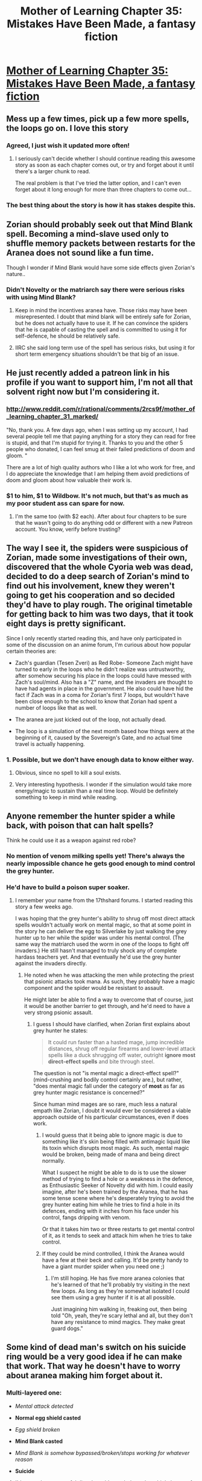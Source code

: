 #+TITLE: Mother of Learning Chapter 35: Mistakes Have Been Made, a fantasy fiction

* [[https://www.fictionpress.com/s/2961893/35/Mother-of-Learning][Mother of Learning Chapter 35: Mistakes Have Been Made, a fantasy fiction]]
:PROPERTIES:
:Author: elevul
:Score: 61
:DateUnix: 1430052055.0
:DateShort: 2015-Apr-26
:END:

** Mess up a few times, pick up a few more spells, the loops go on. I love this story
:PROPERTIES:
:Author: Stop_Sign
:Score: 24
:DateUnix: 1430054073.0
:DateShort: 2015-Apr-26
:END:

*** Agreed, I just wish it updated more often!
:PROPERTIES:
:Author: elevul
:Score: 12
:DateUnix: 1430057925.0
:DateShort: 2015-Apr-26
:END:

**** I seriously can't decide whether I should continue reading this awesome story as soon as each chapter comes out, or try and forget about it until there's a larger chunk to read.

The real problem is that I've tried the latter option, and I can't even forget about it long enough for more than three chapters to come out...
:PROPERTIES:
:Author: literal-hitler
:Score: 8
:DateUnix: 1430113644.0
:DateShort: 2015-Apr-27
:END:


*** The best thing about the story is how it has stakes despite this.
:PROPERTIES:
:Author: unentschieden
:Score: 11
:DateUnix: 1430077189.0
:DateShort: 2015-Apr-27
:END:


** Zorian should probably seek out that Mind Blank spell. Becoming a mind-slave used only to shuffle memory packets between restarts for the Aranea does not sound like a fun time.

Though I wonder if Mind Blank would have some side effects given Zorian's nature..
:PROPERTIES:
:Author: Kodix
:Score: 11
:DateUnix: 1430053851.0
:DateShort: 2015-Apr-26
:END:

*** Didn't Novelty or the matriarch say there were serious risks with using Mind Blank?
:PROPERTIES:
:Author: nytelios
:Score: 5
:DateUnix: 1430103155.0
:DateShort: 2015-Apr-27
:END:

**** Keep in mind the incentives aranea have. Those risks may have been misrepresented. I doubt that mind blank will be entirely safe for Zorian, but he does not actually have to use it. If he can convince the spiders that he is capable of casting the spell and is committed to using it for self-defence, he should be relatively safe.
:PROPERTIES:
:Author: AugSphere
:Score: 6
:DateUnix: 1430112717.0
:DateShort: 2015-Apr-27
:END:


**** IIRC she said long term use of the spell has serious risks, but using it for short term emergency situations shouldn't be that big of an issue.
:PROPERTIES:
:Author: elevul
:Score: 3
:DateUnix: 1430128211.0
:DateShort: 2015-Apr-27
:END:


** He just recently added a patreon link in his profile if you want to support him, I'm not all that solvent right now but I'm considering it.
:PROPERTIES:
:Author: Jon_Freebird
:Score: 9
:DateUnix: 1430065977.0
:DateShort: 2015-Apr-26
:END:

*** [[http://www.reddit.com/r/rational/comments/2rcs9f/mother_of_learning_chapter_31_marked/]]

"No, thank you. A few days ago, when I was setting up my account, I had several people tell me that paying anything for a story they can read for free is stupid, and that I'm stupid for trying it. Thanks to you and the other 5 people who donated, I can feel smug at their failed predictions of doom and gloom. "

There are a lot of high quality authors who I like a lot who work for free, and I do appreciate the knowledge that I am helping them avoid predictions of doom and gloom about how valuable their work is.
:PROPERTIES:
:Author: Nepene
:Score: 11
:DateUnix: 1430085381.0
:DateShort: 2015-Apr-27
:END:


*** $1 to him, $1 to Wildbow. It's not much, but that's as much as my poor student ass can spare for now.
:PROPERTIES:
:Author: elevul
:Score: 7
:DateUnix: 1430079739.0
:DateShort: 2015-Apr-27
:END:

**** I'm the same too (with $2 each). After about four chapters to be sure that he wasn't going to do anything odd or different with a new Patreon account. You know, verify before trusting?
:PROPERTIES:
:Author: xamueljones
:Score: 3
:DateUnix: 1430114126.0
:DateShort: 2015-Apr-27
:END:


** The way I see it, the spiders were suspicious of Zorian, made some investigations of their own, discovered that the whole Cyoria web was dead, decided to do a deep search of Zorian's mind to find out his involvement, knew they weren't going to get his cooperation and so decided they'd have to play rough. The original timetable for getting back to him was two days, that it took eight days is pretty significant.

Since I only recently started reading this, and have only participated in some of the discussion on an anime forum, I'm curious about how popular certain theories are:

- Zach's guardian (Tesen Zveri) as Red Robe- Someone Zach might have turned to early in the loops who he didn't realize was untrustworthy, after somehow securing his place in the loops could have messed with Zach's soul/mind. Also has a "Z" name, and the invaders are thought to have had agents in place in the government. He also could have hid the fact if Zach was in a coma for Zorian's first 7 loops, but wouldn't have been close enough to the school to know that Zorian had spent a number of loops like that as well.

- The aranea are just kicked out of the loop, not actually dead.

- The loop is a simulation of the next month based how things were at the beginning of it, caused by the Sovereign's Gate, and no actual time travel is actually happening.
:PROPERTIES:
:Author: Cheese_Ninja
:Score: 11
:DateUnix: 1430256043.0
:DateShort: 2015-Apr-29
:END:

*** 1. Possible, but we don't have enough data to know either way.

2. Obvious, since no spell to kill a soul exists.

3. Very interesting hypothesis. I wonder if the simulation would take more energy/magic to sustain than a real time loop. Would be definitely something to keep in mind while reading.
:PROPERTIES:
:Author: elevul
:Score: 3
:DateUnix: 1430258131.0
:DateShort: 2015-Apr-29
:END:


** Anyone remember the hunter spider a while back, with poison that can halt spells?

Think he could use it as a weapon against red robe?
:PROPERTIES:
:Author: MarkArrows
:Score: 7
:DateUnix: 1430093699.0
:DateShort: 2015-Apr-27
:END:

*** No mention of venom milking spells yet! There's always the nearly impossible chance he gets good enough to mind control the grey hunter.
:PROPERTIES:
:Author: nytelios
:Score: 6
:DateUnix: 1430103118.0
:DateShort: 2015-Apr-27
:END:


*** He'd have to build a poison super soaker.
:PROPERTIES:
:Author: Nepene
:Score: 3
:DateUnix: 1430101383.0
:DateShort: 2015-Apr-27
:END:

**** I remember your name from the 17thshard forums. I started reading this story a few weeks ago.

I was hoping that the grey hunter's ability to shrug off most direct attack spells wouldn't actually work on mental magic, so that at some point in the story he can deliver the egg to Silverlake by just walking the grey hunter up to her while the spider was under his mental control. (The same way the matriarch used the worm in one of the loops to fight off invaders.) He still hasn't managed to truly shock any of complete hardass teachers yet. And that eventually he'd use the grey hunter against the invaders directly.
:PROPERTIES:
:Author: Cheese_Ninja
:Score: 2
:DateUnix: 1430253817.0
:DateShort: 2015-Apr-29
:END:

***** He noted when he was attacking the men while protecting the priest that psionic attacks took mana. As such, they probably have a magic component and the spider would be resistant to assault.

He might later be able to find a way to overcome that of course, just it would be another barrier to get through, and he'd need to have a very strong psionic assault.
:PROPERTIES:
:Author: Nepene
:Score: 3
:DateUnix: 1430254003.0
:DateShort: 2015-Apr-29
:END:

****** I guess I should have clarified, when Zorian first explains about grey hunter he states:

#+begin_quote
  It could run faster than a hasted mage, jump incredible distances, shrug off regular firearms and lower-level attack spells like a duck shrugging off water, outright *ignore most direct-effect spells* and bite through steel.
#+end_quote

The question is not "is mental magic a direct-effect spell?" (mind-crushing and bodily control certainly are.), but rather, "does mental magic fall under the category of *most* as far as grey hunter magic resistance is concerned?"

Since human mind mages are so rare, much less a natural empath like Zorian, I doubt it would ever be considered a viable approach outside of his particular circumstances, even if does work.
:PROPERTIES:
:Author: Cheese_Ninja
:Score: 1
:DateUnix: 1430260477.0
:DateShort: 2015-Apr-29
:END:

******* I would guess that it being able to ignore magic is due to something like it's skin being filled with antimagic liquid like its toxin which disrupts most magic. As such, mental magic would be broken, being made of mana and being direct normally.

What I suspect he might be able to do is to use the slower method of trying to find a hole or a weakness in the defence, as Enthusiastic Seeker of Novelty did with him. I could easily imagine, after he's been trained by the Aranea, that he has some tense scene where he's desperately trying to avoid the grey hunter eating him while he tries to find a hole in its defences, ending with it inches from his face under his control, fangs dripping with venom.

Or that it takes him two or three restarts to get mental control of it, as it tends to seek and attack him when he tries to take control.
:PROPERTIES:
:Author: Nepene
:Score: 3
:DateUnix: 1430261026.0
:DateShort: 2015-Apr-29
:END:


******* If they could be mind controlled, I think the Aranea would have a few at their beck and calling. It'd be pretty handy to have a giant murder spider when you need one ;)
:PROPERTIES:
:Author: MarkArrows
:Score: 2
:DateUnix: 1430335465.0
:DateShort: 2015-Apr-29
:END:

******** I'm still hoping. He has five more aranea colonies that he's learned of that he'll probably try visiting in the next few loops. As long as they're somewhat isolated I could see them using a grey hunter if it is at all possible.

Just imagining him walking in, freaking out, then being told "Oh, yeah, they're scary lethal and all, but they don't have any resistance to mind magics. They make great guard dogs."
:PROPERTIES:
:Author: Cheese_Ninja
:Score: 1
:DateUnix: 1430514692.0
:DateShort: 2015-May-02
:END:


** Some kind of dead man's switch on his suicide ring would be a very good idea if he can make that work. That way he doesn't have to worry about aranea making him forget about it.
:PROPERTIES:
:Author: TimTravel
:Score: 5
:DateUnix: 1430128076.0
:DateShort: 2015-Apr-27
:END:

*** Multi-layered one:

- /Mental attack detected/

- *Normal egg shield casted*

- /Egg shield broken/

- *Mind Blank casted*

- /Mind Blank is somehow bypassed/broken/stops working for whatever reason/

- *Suicide*
:PROPERTIES:
:Author: elevul
:Score: 7
:DateUnix: 1430128283.0
:DateShort: 2015-Apr-27
:END:

**** I'd worry that a powerful dispel would smash through multiple layers of the protection. He'd do better to capture an Aranea and make a specialized spell to annoy or kill them.
:PROPERTIES:
:Author: Nepene
:Score: 3
:DateUnix: 1430146778.0
:DateShort: 2015-Apr-27
:END:

***** I agree that he should capture an Aranea and study it, but this kind of multi-layered protection would be useful against any mind attack, not only the Aranea ones.

And if he adds a condition to suicide on Soul attacks, he can cover that contingency as well.
:PROPERTIES:
:Author: elevul
:Score: 1
:DateUnix: 1430156226.0
:DateShort: 2015-Apr-27
:END:

****** The issue with multilayered defences like this is that two of the layers are made out of the same sort of thing, magic. Something that can take out egg shields can probably take out mind blank. He'd be better off going to a mind blank or an egg shield depending on the situation (human vs spider foes, egg shield isn't anywhere near as strong as mind blank since he can kill spiders easily with magic), and spending his free time casting an offensive spell that reduced the danger of those around him.

Each layer takes time to power up.
:PROPERTIES:
:Author: Nepene
:Score: 1
:DateUnix: 1430156533.0
:DateShort: 2015-Apr-27
:END:

******* One way around this would be to add some physical element to it (ie, an explosive is kept from volatility by magic, so if it's dispelled, it auto triggers). Preferably attached to the end of the sequence that elevul mentioned. Granted, that's almost absurdly complicated but hey, if you're waiting eight days for the aranea to get back to you...
:PROPERTIES:
:Author: whywhisperwhy
:Score: 1
:DateUnix: 1430612772.0
:DateShort: 2015-May-03
:END:

******** Yeah, some sort of dead man's switch would be much more effective, awesome idea.
:PROPERTIES:
:Author: Nepene
:Score: 1
:DateUnix: 1430657495.0
:DateShort: 2015-May-03
:END:


**** That sounds more like a Contingency spell than a dead man's switch but that's good too.
:PROPERTIES:
:Author: TimTravel
:Score: 2
:DateUnix: 1430128373.0
:DateShort: 2015-Apr-27
:END:


** Zorian is shockingly sane, compared to most other protagonists in time loop stories. He seems to have unshakable values. I hope Zach has a similar disposition.

Looking back on the story, I can't help but feel Zorian's progress has been a little underwhelming. I don't ever want him to reach god tier, or even demigod tier, but at this stage in the game I feel like he ought to have several moderately powerful tricks under his belt. But all he has is his mental abilities.
:PROPERTIES:
:Author: chaosmosis
:Score: 6
:DateUnix: 1430158136.0
:DateShort: 2015-Apr-27
:END:

*** Mental abilities, ridiculous levels of mana shaping, a pretty wide variety of offensive and defensive spells, divination, several loops worth of alchemy and library magic, some soul magic, teleportation, monster knowledge and combat experience due to dungeon spelunking... Zorian is admittedly not particularly deep into most of what he knows, but he does have a wide skill set, which seems to count for a lot in this universe.
:PROPERTIES:
:Author: Junkle
:Score: 6
:DateUnix: 1430167760.0
:DateShort: 2015-Apr-28
:END:


*** I think his progress has been pretty well-foreshadowed, aside from the psionics, so I think this was done deliberately and I'm pretty happy with it. I'm just sad he doesn't have way more information / social power - presumably his problem can be eliminated with sufficient magical firepower, and he doesn't need to wield it himself, he just needs to figure out how to get existing power structures to do what he wants.
:PROPERTIES:
:Author: Charlie___
:Score: 6
:DateUnix: 1430166134.0
:DateShort: 2015-Apr-28
:END:

**** Good point. Why isn't he blackmailing politicians yet?
:PROPERTIES:
:Author: chaosmosis
:Score: 2
:DateUnix: 1430167865.0
:DateShort: 2015-Apr-28
:END:

***** High likelihood of getting noticed by some of the many agents and saboteurs. He's already made a very strong variant of that play, and it ended with all the arenea permadead.
:PROPERTIES:
:Author: Iconochasm
:Score: 7
:DateUnix: 1430233594.0
:DateShort: 2015-Apr-28
:END:


***** Would any of his goals be served by blackmailing politicians? Plus blackmailing politicians is very risky. What if they decide that the best way to handle him is to send a mentallic assassin to him to rip out the location of any blackmail material?
:PROPERTIES:
:Author: Nepene
:Score: 2
:DateUnix: 1430657637.0
:DateShort: 2015-May-03
:END:


***** Because so far he has enough money for what he's doing. He can start that once (if) he successfully survives the summer festival.
:PROPERTIES:
:Author: StanicFromImgur
:Score: 1
:DateUnix: 1430210919.0
:DateShort: 2015-Apr-28
:END:


** Just had a thought:

Divinations exist in this right?

Spells that pluck information out of the void, that you didn't know before you cast them?

Well, apart from the obvious (never go full Contessa), you could maybe make a "Calculate Spell Formula" spell to let you invent new spell formulae with near-zero effort. And once that's done you can effectively break the game.
:PROPERTIES:
:Author: MadScientist14159
:Score: 5
:DateUnix: 1430154919.0
:DateShort: 2015-Apr-27
:END:

*** Divination spells tend to track a known marker from what we've seen e.g. find soul stamp, find friend, whatever.

To find a particular spell formula he'd need an example of that spell formula or something like that, and for it to not be shielded.
:PROPERTIES:
:Author: Nepene
:Score: 4
:DateUnix: 1430158207.0
:DateShort: 2015-Apr-27
:END:

**** Hashlush seems to disagree with you on that.
:PROPERTIES:
:Author: MadScientist14159
:Score: 1
:DateUnix: 1430158624.0
:DateShort: 2015-Apr-27
:END:

***** Hashlush?
:PROPERTIES:
:Author: Nepene
:Score: 1
:DateUnix: 1430158725.0
:DateShort: 2015-Apr-27
:END:

****** The detective who taught Zorian some basic divinations.

He talked about divinations that can analyze objects: what their function is, who touched them last, etc.

There's also the north finding spell and the library divinations from earlier chapters.

None of those involved markers.

And since spell formulae seem to be engineering-natured rather than woowoo-natured, it would basically be a Divine Function spell in reverse (which is admittedly a /lot/ more complicated, but it still doesn't need markers).
:PROPERTIES:
:Author: MadScientist14159
:Score: 3
:DateUnix: 1430159319.0
:DateShort: 2015-Apr-27
:END:

******* Ah, Haslush Ikzeteri

Divinations can find out information about what objects have done in the past, yes, but only with an example of the object at hand. You're not making information out of nothing, you're taking information out of an object at hand so you have a marker, the object, at hand. Divination spells like this extract information e.g. where is an object what is it doing when you have an example of the object at hand.

The north finding spell finds what direction is north, likely using a magnetic field. It extracts information from the magnetic field surrounding you most likely.

The library divination finds objects surrounding you that have particular words. You need to know what words to search for.
:PROPERTIES:
:Author: Nepene
:Score: 3
:DateUnix: 1430160008.0
:DateShort: 2015-Apr-27
:END:

******** Well, if you're going to say a marker can be an example of an object which the information is about (rather than a specific magical marker eg. the tag on Zorian's soul) and we remember that magic that interacts directly with minds exists, then why can't your mental image of the effect of the spell formula you want to create be the marker for the spell formula?

A function and a spell formula have exactly as much connection as a function and an object do.

We're just reversing the order of input to output.

In one case we have "physical thing>function of physical thing", and in the other we have "function of physical thing>physical thing".

I don't see why there should be any difference.
:PROPERTIES:
:Author: MadScientist14159
:Score: 1
:DateUnix: 1430160566.0
:DateShort: 2015-Apr-27
:END:

********* u/Nepene:
#+begin_quote
  then why can't your mental image of the effect of the spell formula you want to create be the marker for the spell formula?
#+end_quote

The spell formula you want to find is in the future and as such doesn't exist in the present, so you can't scry to find it without time travel. A function and an object actually both exist making it easier to search for.

#+begin_quote
  We're just reversing the order of input to output.
#+end_quote

Time travel isn't a known power of divination. You generally can't reverse the input and output.
:PROPERTIES:
:Author: Nepene
:Score: 3
:DateUnix: 1430161074.0
:DateShort: 2015-Apr-27
:END:

********** A function doesn't exist as a physical thing /at all/, so you aren't scrying for it. The divination is looking at the object, working out what it does, then beaming that information into your brain. It could just as easily look at the spell effect you want, work out which spell formula would most easily accomplish it and beam /that/ information into your brain.

No time travel involved.
:PROPERTIES:
:Author: MadScientist14159
:Score: 2
:DateUnix: 1430161332.0
:DateShort: 2015-Apr-27
:END:

*********** I think you may have misread what Haslush said. He didn't say he had spells that would absolutely determine what the function of an object was. The sort of examples of where he has used divination on objects has revealed things like that the watch was for ward breaking, or that repair magic was used in the smashed up house, or that there were blood stains lying around.

That seems to be more how the magic functions. You look at an object, you suspect it has some particular function, you cast a spell to detect known markers of that function e.g. to be covered in blood it must have blood on it, you get a yes or a no.

We also haven't seen any real depth to these divinations. The divination looks for repair magic. He didn't seem to learn repair magic from that, he didn't gain anything from that scan, he just got a y repair magic is present in that object. We've seen no feats of the power you are talking about anyway.
:PROPERTIES:
:Author: Nepene
:Score: 5
:DateUnix: 1430162679.0
:DateShort: 2015-Apr-27
:END:

************ u/MadScientist14159:
#+begin_quote
  "Analyzing objects is something I do a lot, so I figure it's a good thing to start with. *Identifying what the object does*, finding out who handled them last, what kind of magics and protections are placed on it... you could make an entire career out it, and some do," Haslush said.
#+end_quote

He doesn't actually specify in any great detail either way, but from the sounds of it: yes he has spells that absolutely determine what the function of the object was.

Although, that /could/ just be a problem of his phrasing, I guess.
:PROPERTIES:
:Author: MadScientist14159
:Score: 1
:DateUnix: 1430163158.0
:DateShort: 2015-Apr-28
:END:

************* He didn't indicate he identifies what objects do with magic. You may well have to run a bunch of analysis spells on something and then pierce it together with your intuition.
:PROPERTIES:
:Author: Nepene
:Score: 2
:DateUnix: 1430163441.0
:DateShort: 2015-Apr-28
:END:

************** It's very heavily implied, but again, that /could/ just be a phrasing problem.
:PROPERTIES:
:Author: MadScientist14159
:Score: 1
:DateUnix: 1430163727.0
:DateShort: 2015-Apr-28
:END:

*************** You say it's heavily implied but I don't see it.

Anyway, not much point in reading that much into a rather vague phrase. Certainly not new time travelling powers or super intellect powers.
:PROPERTIES:
:Author: Nepene
:Score: 2
:DateUnix: 1430166608.0
:DateShort: 2015-Apr-28
:END:

**************** [deleted]
:PROPERTIES:
:Score: 1
:DateUnix: 1430167415.0
:DateShort: 2015-Apr-28
:END:

***************** "Divination is one of the trickier magical disciplines, because failure is not obvious. You could perform a divination flawlessly and still get nothing out of it. You could mess it up totally and not even realize you did something wrong. Ask the wrong question, interpret the results incorrectly, or fail to take an important variable into account and it's all just wasted effort. Experience can help you minimize those kind of issues, but it helps to be naturally perceptive."

Based on that, I read that it's heavily about using intuition to interpret spell results.

We went over it, I disagreed. I believed that the power was strictly limited to pattern recognition, while he seemed to believe that the spells plucked information out of nothing. That means either the information is being produced by the spell (super intellect) or that they can find information that doesn't exist yet (time travel).
:PROPERTIES:
:Author: Nepene
:Score: 2
:DateUnix: 1430168488.0
:DateShort: 2015-Apr-28
:END:

****************** [deleted]
:PROPERTIES:
:Score: -3
:DateUnix: 1430224936.0
:DateShort: 2015-Apr-28
:END:

******************* Why would I not believe my argument? All the evidence I've presented supports my argument, and you and the other guy have presented no evidence or quotes, you've just told me that something is super heavily implied. I could tell you that the evidence super heavily implied that the main character is secretly a vampire, it wouldn't mean anything without evidence.

If you don't present any evidence for your case, predictably, I'm not going to agree with you.
:PROPERTIES:
:Author: Nepene
:Score: 2
:DateUnix: 1430225268.0
:DateShort: 2015-Apr-28
:END:


** I really can't wait to see what the other spiders are like :D

Always found the spiders to be one of the more unique races I've read about, and I really like how the culture is completely alien to ours.
:PROPERTIES:
:Author: MarkArrows
:Score: 3
:DateUnix: 1430245257.0
:DateShort: 2015-Apr-28
:END:


** This is how you lose, Zorian.

Next time, commit suicide as soon as you suspect an ambush, instead of giving them a chance to attack you.
:PROPERTIES:
:Author: MadScientist14159
:Score: 2
:DateUnix: 1430154612.0
:DateShort: 2015-Apr-27
:END:

*** There was a chance he could have escaped. He has finite time to work with so he doesn't want to waste resources. Still, that should have been the first thing he thought of.
:PROPERTIES:
:Author: TimTravel
:Score: 5
:DateUnix: 1430156069.0
:DateShort: 2015-Apr-27
:END:

**** The telepathic spiders turning you into a mind-slave memory packet courier forever is significantly more costly than ending a single loop.

Once he knew he was at risk of that happening he should have just given the whole thing up as a bad job.
:PROPERTIES:
:Author: MadScientist14159
:Score: 3
:DateUnix: 1430156329.0
:DateShort: 2015-Apr-27
:END:

***** It's a question of probabilities. If he's sufficiently confident he can escape then he should try to.
:PROPERTIES:
:Author: TimTravel
:Score: 1
:DateUnix: 1430156409.0
:DateShort: 2015-Apr-27
:END:

****** But he /knows/ what areana are like combat-wise.

He /shouldn't/ have been confident he could escape.
:PROPERTIES:
:Author: MadScientist14159
:Score: 4
:DateUnix: 1430156817.0
:DateShort: 2015-Apr-27
:END:

******* What he knew was that he'd dealt with the two in front of him, there were some coming in from deeper in the dungeon, his retreat route was clear, and he could outrun the attackers. It made sense for him to run.

Once the other aranea popped up to block his escape route and started smashing at his mind shield, that would have been a good time to suicide. He wasted a few seconds there, but I'm quite willing to put that down to "no one wants to suicide and he was in the middle of a combat situation so didn't have time to react with perfect rationality."
:PROPERTIES:
:Author: eaglejarl
:Score: 3
:DateUnix: 1430281137.0
:DateShort: 2015-Apr-29
:END:


******* I agree.
:PROPERTIES:
:Author: TimTravel
:Score: 0
:DateUnix: 1430157777.0
:DateShort: 2015-Apr-27
:END:


**** He should be carefully weighting his resource expenditure based on predicted outcomes. Suppose each day is worth 1 utility point.

If he becomes a mind slave that would likely be at least 1 gone. -1 utility points. I think that's a massive underestimate.

Consider his probability of escaping. Suppose he has a 70% chance of escaping. This seems rather high, but whatever. He was about 18 days through a loop. He would gain a utility of 12/30*0.7=0.28 if he escaped with his life.

The 1 lost loop plus the lost time in this loop would lose him 0.3 * 1+0.3 * 12/30=0.42 utility points. So even based on that incredibly conservative case he'd be worse off.

Realistically, he could easily lose more than 1 loop, and he probably didn't have a 70% chance of surviving. If he lost the next eighty years and only had a 50% chance of surviving then it would be an extremely bad idea.

He shouldn't go in with an "I have finite time to work with, better risk it" attitude when facing threats to his long term survival. I can't imagine any probability calculation that's going to say it's a good idea in most cases. He should minimize his risks as much as possible, knowing that he needs to take some risks for his long term survival.
:PROPERTIES:
:Author: Nepene
:Score: 2
:DateUnix: 1430226365.0
:DateShort: 2015-Apr-28
:END:

***** True, but he's not deciding between "fight to the death" and "immediately suicide". He can fight for a few seconds and see if it's easy to escape and fall back to the suicide plan if that fails, which is what he does. I agree he balanced it too far toward risk, but not quite as much as it seems at first glance.

In either case, keep in mind the worst-case scenario is not just permadeath, it's the success of the undead invasion.
:PROPERTIES:
:Author: TimTravel
:Score: 2
:DateUnix: 1430230865.0
:DateShort: 2015-Apr-28
:END:

****** The longer he fights the more risk he has of an adverse reaction or of failing to carry out the suicide plan. I'm doubtful that the additional risk of failing and becoming a mind slave is worth 12 days, especially since a few seconds isn't long enough to do a risk calculation. I think he balanced it far too much towards risk.

Plus, even if he waits to fight for a few seconds he might be injured in those few seconds. He lost an entire restart compared to just losing 12 days.
:PROPERTIES:
:Author: Nepene
:Score: 3
:DateUnix: 1430231842.0
:DateShort: 2015-Apr-28
:END:
